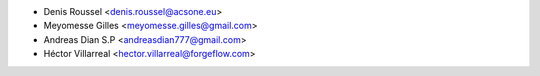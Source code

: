 * Denis Roussel <denis.roussel@acsone.eu>
* Meyomesse Gilles <meyomesse.gilles@gmail.com>
* Andreas Dian S.P <andreasdian777@gmail.com>
* Héctor Villarreal <hector.villarreal@forgeflow.com>
